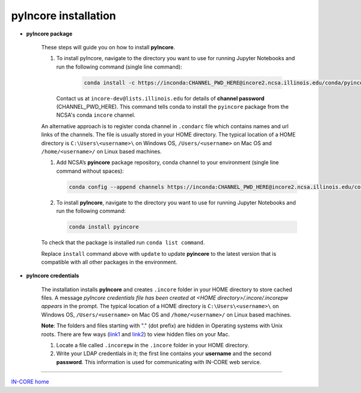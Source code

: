 pyIncore installation
=====================

- **pyIncore package**

    These steps will guide you on how to install **pyIncore**.

    1. To install pyIncore, navigate to the directory you want to use for running Jupyter Notebooks and run the following command (single line command):

        .. code-block:: bash

            conda install -c https://inconda:CHANNEL_PWD_HERE@incore2.ncsa.illinois.edu/conda/pyincore/ pyincore


       Contact us at ``incore-dev@lists.illinois.edu`` for details of **channel password** (CHANNEL_PWD_HERE). This command tells conda to install the ``pyincore`` package from the NCSA's conda ``incore`` channel.

    An alternative approach is to register conda channel in ``.condarc`` file which contains names and url links of the channels. The file is usually stored in your HOME directory. The typical location of a HOME directory is ``C:\Users\<username>\`` on Windows OS, ``/Users/<username>`` on Mac OS and ``/home/<username>/`` on Linux based machines.

    1.	Add NCSA’s **pyincore** package repository, conda channel to your environment (single line command without spaces):

        .. code-block:: bash

            conda config --append channels https://inconda:CHANNEL_PWD_HERE@incore2.ncsa.illinois.edu/conda/pyincore/


    2.	To install **pyIncore**, navigate to the directory you want to use for running Jupyter Notebooks and run the following command:

        .. code-block:: bash

            conda install pyincore


    To check that the package is installed run ``conda list command``.

    Replace ``install`` command above with ``update`` to update **pyincore** to the latest version that is compatible with all other packages in the environment.



- **pyIncore credentials**

    The installation installs **pyIncore** and creates ``.incore`` folder in your HOME directory to store cached files. A message *pyIncore credentials file has been created at <HOME directory>/.incore/.incorepw appears* in the prompt. The typical location of a HOME directory is ``C:\Users\<username>\`` on Windows OS, ``/Users/<username>`` on Mac OS and ``/home/<username>/`` on Linux based machines.

    **Note**: The folders and files starting with "." (dot prefix) are hidden in Operating systems with Unix roots. There are few ways (`link1 <https://nektony.com/how-to/show-hidden-files-on-mac>`_ and `link2 <https://macpaw.com/how-to/show-hidden-files-on-mac>`_) to view hidden files on your Mac.


    1. Locate a file called ``.incorepw`` in the ``.incore`` folder in your HOME directory.
    2. Write your LDAP credentials in it; the first line contains your **username** and the second **password**. This information is used for communicating with IN-CORE web service.


----

`IN-CORE home <index.html>`_
